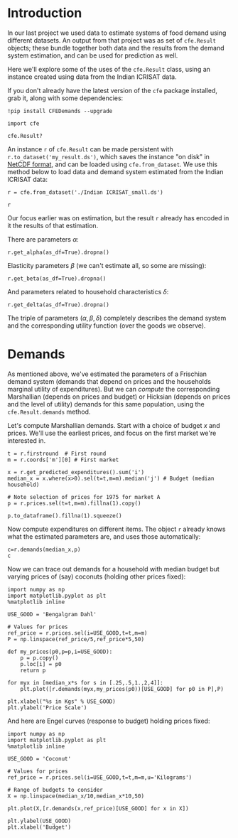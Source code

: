 * Introduction
In our last project we used data to estimate systems of food demand
using different datasets.  An output from that project was as set of
=cfe.Result= objects; these bundle together both data and the results
from the demand system estimation, and can be used for prediction as
well.  

Here we'll explore some of the uses of the =cfe.Result= class, using
an instance created using data from the Indian ICRISAT data.

If you don't already have the latest version of the =cfe= package
installed, grab it, along with some dependencies:
#+begin_src ipython
!pip install CFEDemands --upgrade
#+end_src

#+begin_src ipython :results silent
import cfe

cfe.Result?
#+end_src

An instance =r= of =cfe.Result= can be made persistent with
=r.to_dataset('my_result.ds')=, which saves the instance "on disk" in
[[https://en.wikipedia.org/wiki/NetCDF][NetCDF format]], and can be loaded using =cfe.from_dataset=.  We use
this method below to load data and demand system estimated from the
Indian ICRISAT data:
#+begin_src ipython
r = cfe.from_dataset('./Indian ICRISAT_small.ds')

r
#+end_src


Our focus earlier was on estimation, but the result =r= already has
encoded in it the results of that estimation.

There are parameters $\alpha$:
#+begin_src ipython
r.get_alpha(as_df=True).dropna()
#+end_src


Elasticity parameters $\beta$ (we can't estimate all, so some are missing):
#+begin_src ipython
r.get_beta(as_df=True).dropna()
#+end_src

And parameters related to household characteristics $\delta$:

#+begin_src ipython
r.get_delta(as_df=True).dropna()
#+end_src


The triple of parameters $(\alpha,\beta,\delta)$ completely describes
the demand system and the corresponding utility function (over the
goods we observe).

* Demands

As mentioned above, we've estimated the parameters of a Frischian
demand system (demands that depend on prices and the households
marginal utility of expenditures).  But we can /compute/ the
corresponding Marshallian (depends on prices and budget) or Hicksian
(depends on prices and the level of utility) demands for this same
population, using the =cfe.Result.demands= method.  

Let's compute Marshallian demands.  Start with a choice of budget $x$
and prices.  We'll use the earliest prices, and focus on
the first market we're interested in.
#+begin_src ipython :results silent
t = r.firstround  # First round
m = r.coords['m'][0] # First market

x = r.get_predicted_expenditures().sum('i')
median_x = x.where(x>0).sel(t=t,m=m).median('j') # Budget (median household)

# Note selection of prices for 1975 for market A
p = r.prices.sel(t=t,m=m).fillna(1).copy()

p.to_dataframe().fillna(1).squeeze()
#+end_src

Now compute expenditures on different items.  The object =r= already knows what the estimated
parameters are, and uses those automatically:

#+begin_src ipython
c=r.demands(median_x,p)
c
#+end_src

Now we can trace out demands for a household with median budget but
varying prices of (say) coconuts (holding other prices fixed):
#+begin_src ipython
import numpy as np
import matplotlib.pyplot as plt
%matplotlib inline

USE_GOOD = 'Bengalgram Dahl'
    
# Values for prices
ref_price = r.prices.sel(i=USE_GOOD,t=t,m=m)
P = np.linspace(ref_price/5,ref_price*5,50)

def my_prices(p0,p=p,i=USE_GOOD):
    p = p.copy()
    p.loc[i] = p0
    return p

for myx in [median_x*s for s in [.25,.5,1.,2,4]]:
    plt.plot([r.demands(myx,my_prices(p0))[USE_GOOD] for p0 in P],P)

plt.xlabel("%s in Kgs" % USE_GOOD)
plt.ylabel('Price Scale')
#+end_src

And here are Engel curves (response to budget) holding prices fixed:
#+begin_src ipython
import numpy as np
import matplotlib.pyplot as plt
%matplotlib inline

USE_GOOD = 'Coconut'
    
# Values for prices
ref_price = r.prices.sel(i=USE_GOOD,t=t,m=m,u='Kilograms')

# Range of budgets to consider
X = np.linspace(median_x/10,median_x*10,50)

plt.plot(X,[r.demands(x,ref_price)[USE_GOOD] for x in X])

plt.ylabel(USE_GOOD)
plt.xlabel('Budget')
#+end_src




